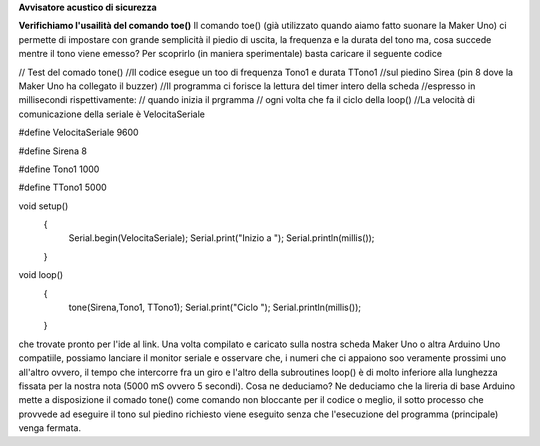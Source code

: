 **Avvisatore acustico di sicurezza**

**Verifichiamo l'usailità del comando toe()**
Il comando toe() (già utilizzato quando aiamo fatto suonare la Maker Uno) ci permette di impostare
con grande semplicità il piedio di uscita, la frequenza e la durata del tono ma, cosa succede mentre
il tono viene emesso?
Per scoprirlo (in maniera sperimentale) basta caricare il seguente codice

// Test del comado tone()
//Il codice esegue un too di frequenza Tono1 e durata TTono1
//sul piedino Sirea (pin 8 dove la Maker Uno ha collegato il buzzer)
//Il programma ci forisce la lettura del timer intero della scheda
//espresso in millisecondi rispettivamente:
// quando inizia il prgramma
// ogni volta che fa il ciclo della loop()
//La velocità di comunicazione della seriale è VelocitaSeriale

#define VelocitaSeriale 9600

#define Sirena 8

#define Tono1 1000

#define TTono1 5000

void setup() 
 {
   Serial.begin(VelocitaSeriale);
   Serial.print("Inizio a ");
   Serial.println(millis());
 }

void loop() 
 {
   tone(Sirena,Tono1, TTono1);
   Serial.print("Ciclo ");
   Serial.println(millis());
 }

che trovate pronto per l'ide al link.
Una volta compilato e caricato sulla nostra scheda Maker Uno o altra Arduino Uno compatiile, possiamo
lanciare il monitor seriale e osservare che, i numeri che ci appaiono soo veramente prossimi uno
all'altro ovvero, il tempo che intercorre fra un giro e l'altro della subroutines loop() è di molto
inferiore alla lunghezza fissata per la nostra nota (5000 mS ovvero 5 secondi).
Cosa ne deduciamo?
Ne deduciamo che la lireria di base Arduino mette a disposizione il comado tone() come comando non
bloccante per il codice o meglio, il sotto processo che provvede ad eseguire il tono sul piedino
richiesto viene eseguito senza che l'esecuzione del programma (principale) venga fermata.
